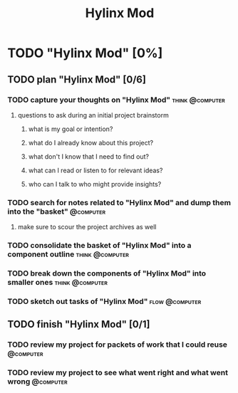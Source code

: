 #+title: Hylinx Mod
#+FILETAGS: :work:
* TODO "Hylinx Mod" [0%]
:PROPERTIES:
:ORDERED:  t
:END:
** TODO plan "Hylinx Mod" [0/6]
:PROPERTIES:
:ORDERED:  t
:END:
*** TODO capture your thoughts on "Hylinx Mod" :think:@computer:
:PROPERTIES:
:EFFORT:   8min
:END:
**** questions to ask during an initial project brainstorm
***** what is my goal or intention?
***** what do I already know about this project?
***** what don't I know that I need to find out?
***** what can I read or listen to for relevant ideas?
***** who can I talk to who might provide insights?
*** TODO search for notes related to "Hylinx Mod" and dump them into the "basket" :@computer:
:PROPERTIES:
:EFFORT:   5min
:END:
**** make sure to scour the project archives as well
*** TODO consolidate the basket of "Hylinx Mod" into a component outline :think:@computer:
:PROPERTIES:
:EFFORT:   5min
:END:

*** TODO break down the components of "Hylinx Mod" into smaller ones :think:@computer:
:PROPERTIES:
:EFFORT:   10min
:END:

*** TODO sketch out tasks of "Hylinx Mod" :flow:@computer:
:PROPERTIES:
:EFFORT:   15min
:END:

** TODO finish "Hylinx Mod" [0/1]
:PROPERTIES:
:ORDERED:  t
:END:
*** TODO review my project for packets of work that I could reuse :@computer:
:PROPERTIES:
:EFFORT:   5min
:END:
*** TODO review my project to see what went right and what went wrong :@computer:
:PROPERTIES:
:EFFORT:   5min
:END:
